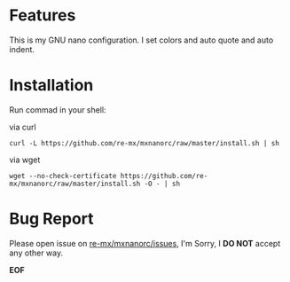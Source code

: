 # -*- coding: utf-8; -*-

[[https://www.gnu.org/software/emacs/][https://img.shields.io/badge/built%20with-Emacs-f596aa.svg]]
[[https://gitee.com/re-mx/mxem][https://img.shields.io/badge/built%20with-mxem-f596aa.svg]]

* Features

  This is my GNU nano configuration. I set colors and auto quote and auto indent.

* Installation

  Run commad in your shell:

  via curl

  #+BEGIN_SRC
  curl -L https://github.com/re-mx/mxnanorc/raw/master/install.sh | sh
  #+END_SRC

  via wget

  #+BEGIN_SRC
  wget --no-check-certificate https://github.com/re-mx/mxnanorc/raw/master/install.sh -O - | sh
  #+END_SRC

* Bug Report

  Please open issue on [[https://github.com/re-mx/mxnanorc/issues][re-mx/mxnanorc/issues]], I'm Sorry, I *DO NOT* accept any other way.


  *EOF*
